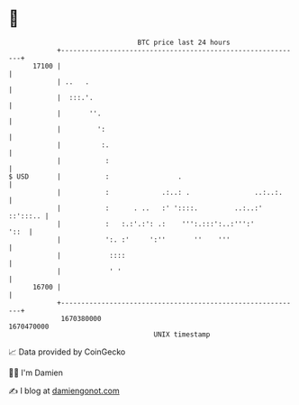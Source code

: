 * 👋

#+begin_example
                                   BTC price last 24 hours                    
               +------------------------------------------------------------+ 
         17100 |                                                            | 
               | ..   .                                                     | 
               |  :::.'.                                                    | 
               |       ''.                                                  | 
               |         ':                                                 | 
               |          :.                                                | 
               |           :                                                | 
   $ USD       |           :                 .                              | 
               |           :             .:..: .                ..:..:.     | 
               |           :      . ..   :' '::::.         ..:..:' ::':::.. | 
               |           :   :.:'.:': .:    ''':.:::':..:''':'       '::  | 
               |           ':. :'     ':''       ''    '''                  | 
               |            ::::                                            | 
               |            ' '                                             | 
         16700 |                                                            | 
               +------------------------------------------------------------+ 
                1670380000                                        1670470000  
                                       UNIX timestamp                         
#+end_example
📈 Data provided by CoinGecko

🧑‍💻 I'm Damien

✍️ I blog at [[https://www.damiengonot.com][damiengonot.com]]
